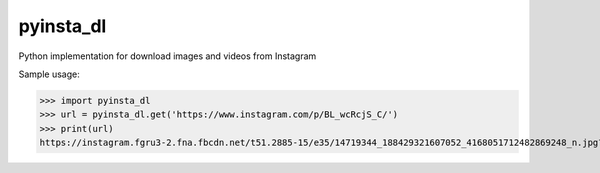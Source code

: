 pyinsta_dl
===================

Python implementation for download images and videos from Instagram

Sample usage:

>>> import pyinsta_dl
>>> url = pyinsta_dl.get('https://www.instagram.com/p/BL_wcRcjS_C/')
>>> print(url)
https://instagram.fgru3-2.fna.fbcdn.net/t51.2885-15/e35/14719344_188429321607052_4168051712482869248_n.jpg?ig_cache_key=MTM2OTAyNTg2MDg1NDQyNzU4Ng%3D%3D.2
